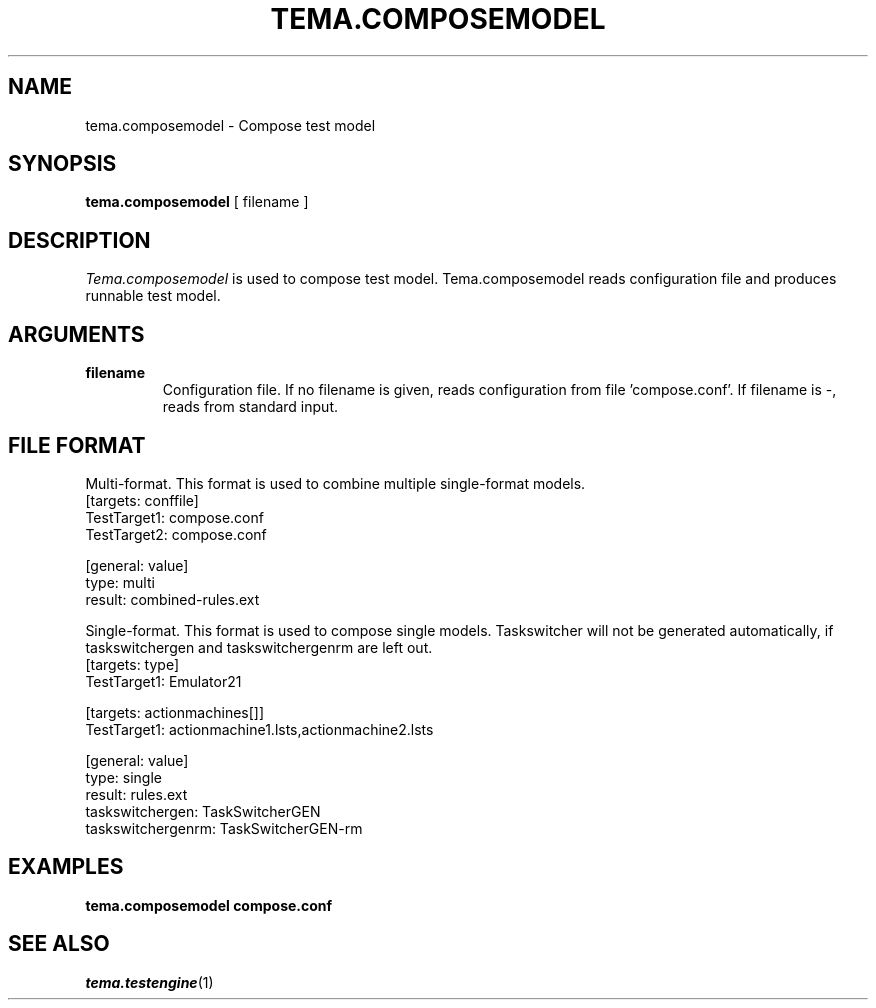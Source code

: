 .TH TEMA.COMPOSEMODEL 1 local
.SH NAME
tema.composemodel \- Compose test model
.SH SYNOPSIS
.B tema.composemodel
[ filename ]
.SH DESCRIPTION
.I Tema.composemodel
is used to compose test model. Tema.composemodel reads configuration file
and produces runnable test model.
.SH ARGUMENTS
.TP
.B filename
Configuration file. If no filename is given, reads configuration from
file 'compose.conf'. If filename is -, reads from standard input.
.SH FILE FORMAT
Multi-format. This format is used to combine multiple single-format models. 
.nf
    [targets: conffile]
    TestTarget1: compose.conf
    TestTarget2: compose.conf

    [general: value]
    type: multi
    result: combined-rules.ext
.fi

Single-format. This format is used to compose single models. Taskswitcher will
not be generated automatically, if taskswitchergen and taskswitchergenrm are
left out.
.nf
    [targets: type]
    TestTarget1: Emulator21
    
    [targets: actionmachines[]]
    TestTarget1: actionmachine1.lsts,actionmachine2.lsts
    
    [general: value]
    type: single
    result: rules.ext
    taskswitchergen: TaskSwitcherGEN
    taskswitchergenrm: TaskSwitcherGEN-rm
.fi
.SH EXAMPLES
.TP
.B tema.composemodel compose.conf
.SH SEE ALSO
.IR tema.testengine (1)
